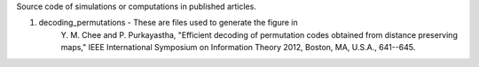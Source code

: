 Source code of simulations or computations in published articles.

#. decoding\_permutations - These are files used to generate the figure in
    Y. M. Chee and P. Purkayastha, "Efficient decoding of permutation codes
    obtained from distance preserving maps," IEEE International Symposium on
    Information Theory 2012, Boston, MA, U.S.A., 641--645.

